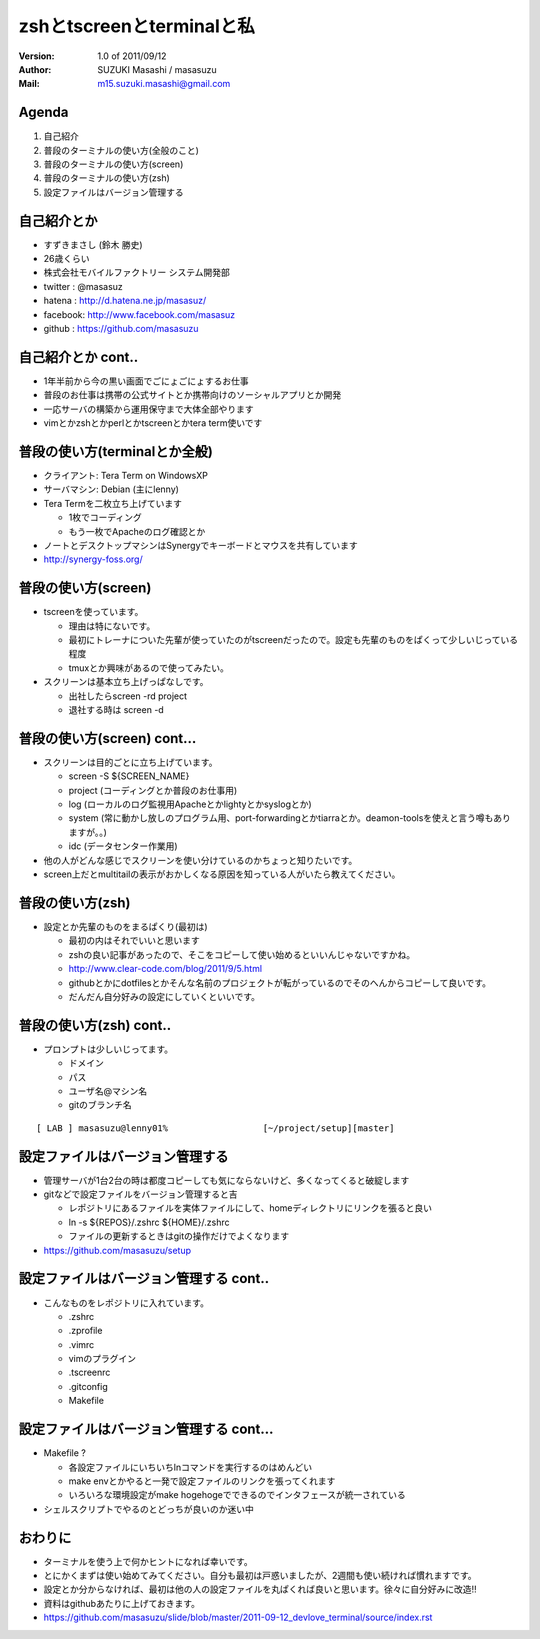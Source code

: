 ==============================================
zshとtscreenとterminalと私
==============================================
:Version:
    1.0 of 2011/09/12

:Author:
    SUZUKI Masashi / masasuzu

:Mail:
    m15.suzuki.masashi@gmail.com









Agenda
============================================
#. 自己紹介
#. 普段のターミナルの使い方(全般のこと)
#. 普段のターミナルの使い方(screen)
#. 普段のターミナルの使い方(zsh)
#. 設定ファイルはバージョン管理する













自己紹介とか
============================================
* すずきまさし (鈴木 勝史)
* 26歳くらい
* 株式会社モバイルファクトリー システム開発部
* twitter : @masasuz
* hatena  : http://d.hatena.ne.jp/masasuz/
* facebook: http://www.facebook.com/masasuz
* github  : https://github.com/masasuzu












自己紹介とか cont..
============================================

* 1年半前から今の黒い画面でごにょごにょするお仕事
* 普段のお仕事は携帯の公式サイトとか携帯向けのソーシャルアプリとか開発
* 一応サーバの構築から運用保守まで大体全部やります
* vimとかzshとかperlとかtscreenとかtera term使いです












普段の使い方(terminalとか全般)
============================================

* クライアント: Tera Term on WindowsXP
* サーバマシン: Debian (主にlenny)
* Tera Termを二枚立ち上げています

  * 1枚でコーディング
  * もう一枚でApacheのログ確認とか

* ノートとデスクトップマシンはSynergyでキーボードとマウスを共有しています
* http://synergy-foss.org/








普段の使い方(screen)
============================================

* tscreenを使っています。

  * 理由は特にないです。
  * 最初にトレーナについた先輩が使っていたのがtscreenだったので。設定も先輩のものをぱくって少しいじっている程度
  * tmuxとか興味があるので使ってみたい。

* スクリーンは基本立ち上げっぱなしです。

  * 出社したらscreen -rd project
  * 退社する時は screen -d







普段の使い方(screen) cont...
============================================

* スクリーンは目的ごとに立ち上げています。

  * screen -S ${SCREEN_NAME}
  * project (コーディングとか普段のお仕事用)
  * log     (ローカルのログ監視用Apacheとかlightyとかsyslogとか)
  * system  (常に動かし放しのプログラム用、port-forwardingとかtiarraとか。deamon-toolsを使えと言う噂もありますが。。)
  * idc     (データセンター作業用)

* 他の人がどんな感じでスクリーンを使い分けているのかちょっと知りたいです。
* screen上だとmultitailの表示がおかしくなる原因を知っている人がいたら教えてください。








普段の使い方(zsh)
============================================

* 設定とか先輩のものをまるぱくり(最初は)

  * 最初の内はそれでいいと思います
  * zshの良い記事があったので、そこをコピーして使い始めるといいんじゃないですかね。
  * http://www.clear-code.com/blog/2011/9/5.html
  * githubとかにdotfilesとかそんな名前のプロジェクトが転がっているのでそのへんからコピーして良いです。
  * だんだん自分好みの設定にしていくといいです。









普段の使い方(zsh) cont..
============================================

* プロンプトは少しいじってます。

  * ドメイン
  * パス
  * ユーザ名@マシン名
  * gitのブランチ名

::

    [ LAB ] masasuzu@lenny01%                  [~/project/setup][master]







設定ファイルはバージョン管理する
============================================
* 管理サーバが1台2台の時は都度コピーしても気にならないけど、多くなってくると破綻します
* gitなどで設定ファイルをバージョン管理すると吉

  * レポジトリにあるファイルを実体ファイルにして、homeディレクトリにリンクを張ると良い
  * ln -s ${REPOS}/.zshrc ${HOME}/.zshrc
  * ファイルの更新するときはgitの操作だけでよくなります

* https://github.com/masasuzu/setup










設定ファイルはバージョン管理する cont..
============================================

* こんなものをレポジトリに入れています。

  * .zshrc
  * .zprofile
  * .vimrc
  * vimのプラグイン
  * .tscreenrc
  * .gitconfig
  * Makefile








設定ファイルはバージョン管理する cont...
============================================

* Makefile ?

  * 各設定ファイルにいちいちlnコマンドを実行するのはめんどい
  * make envとかやると一発で設定ファイルのリンクを張ってくれます
  * いろいろな環境設定がmake hogehogeでできるのでインタフェースが統一されている

* シェルスクリプトでやるのとどっちが良いのか迷い中










おわりに
============================================

* ターミナルを使う上で何かヒントになれば幸いです。
* とにかくまずは使い始めてみてください。自分も最初は戸惑いましたが、2週間も使い続ければ慣れますです。
* 設定とか分からなければ、最初は他の人の設定ファイルを丸ぱくれば良いと思います。徐々に自分好みに改造!!
* 資料はgithubあたりに上げておきます。
* https://github.com/masasuzu/slide/blob/master/2011-09-12_devlove_terminal/source/index.rst

















